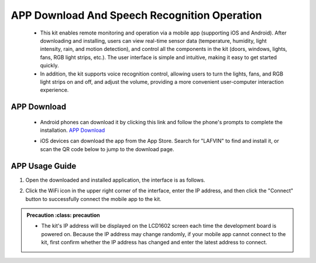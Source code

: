 APP Download And Speech Recognition Operation
=====================

 - This kit enables remote monitoring and operation via a mobile app (supporting iOS and Android). After downloading and installing, users can view real-time sensor data (temperature, humidity, light intensity, rain, and motion detection), and control all the components in the kit (doors, windows, lights, fans, RGB light strips, etc.). The user interface is simple and intuitive, making it easy to get started quickly.
 - In addition, the kit supports voice recognition control, allowing users to turn the lights, fans, and RGB light strips on and off, and adjust the volume, providing a more convenient user-computer interaction experience.

APP Download
-------------

 - Android phones can download it by clicking this link and follow the phone's prompts to complete the installation. `APP Download <https://www.dropbox.com/scl/fi/j6oue7pij59qyy9cwqclh/CH34x_Install_Windows_v3_4.zip?rlkey=xttzwik1qp56naxw8v7ostmkq&e=1&st=kcy0xjl1&dl=0>`_
 
 - iOS devices can download the app from the App Store. Search for "LAFVIN" to find and install it, or scan the QR code below to jump to the download page.


   .. image:: _static/51.APP.png

   .. image:: _static/52.APP.png


APP Usage Guide
---------------

1. Open the downloaded and installed application, the interface is as follows.

   .. image:: _static/53.APP.png

2. Click the WiFi icon in the upper right corner of the interface, enter the IP address, and then click the "Connect" button to successfully connect the mobile app to the kit.

   .. image:: _static/54.APP.png

.. admonition:: Precaution
   :class: precaution

 - The kit's IP address will be displayed on the LCD1602 screen each time the development board is powered on. Because the IP address may change randomly, if your mobile app cannot connect to the kit, first confirm whether the IP address has changed and enter the latest address to connect.
